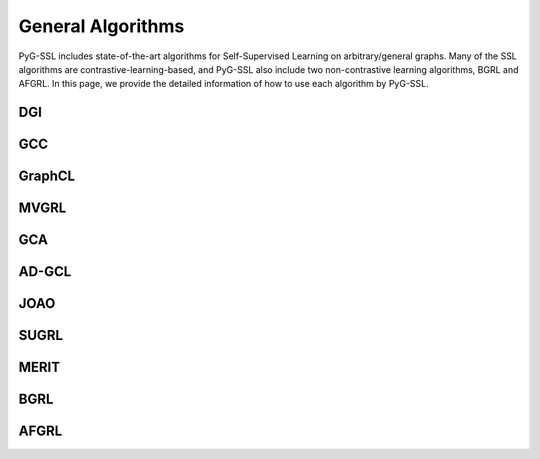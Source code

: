 General Algorithms
=====================

PyG-SSL includes state-of-the-art algorithms for Self-Supervised Learning on arbitrary/general graphs. Many of the SSL algorithms are contrastive-learning-based, and PyG-SSL 
also include two non-contrastive learning algorithms, BGRL and AFGRL. In this page, we provide the detailed information of how to use each algorithm by PyG-SSL.


DGI
-------------------


GCC
---------------------



GraphCL
---------------------



MVGRL
---------------------



GCA
---------------------



AD-GCL
---------------------



JOAO
---------------------




SUGRL
---------------------




MERIT
---------------------



BGRL
-------------------


AFGRL
---------------------

